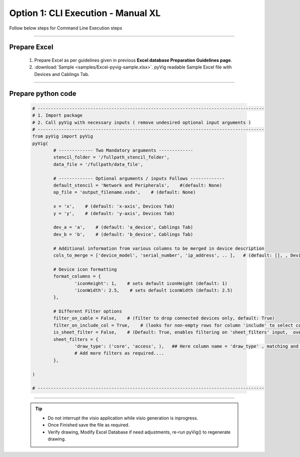 Option 1: CLI Execution - Manual XL
==========================================================


Follow below steps for Command Line Execution steps


----------------------------

Prepare Excel
----------------------

   #. Prepare Excel as per guidelines given in previous **Excel database Preparation Guidelines page**.
   #. :download:`Sample <samples/Excel-pyvig-sample.xlsx>`. pyVig readable Sample Excel file with Devices and Cablings Tab.


-----


Prepare python code
------------------------------

	.. code-block:: python
	
		# --------------------------------------------------------------------------------------
		# 1. Import package
		# 2. Call pyVig with necessary inputs ( remove undesired optional input arguments )
		# --------------------------------------------------------------------------------------
		from pyVig import pyVig
		pyVig(
			# ------------- Two Mandatory arguments -------------
			stencil_folder = '/fullpath_stencil_folder',
			data_file = '/fullpath/data_file',

			# ------------- Optional arguments / inputs Follows -------------
			default_stencil = 'Network and Peripherals',    #(default: None)
			op_file = 'output_filename.vsdx',    # (default: None)

			x = 'x',    # (default: 'x-axis', Devices Tab)
			y = 'y',    # (default: 'y-axis', Devices Tab)

			dev_a = 'a',    # (default: 'a_device', Cablings Tab)
			dev_b = 'b',    # (default: 'b_device', Cablings Tab)

			# Additional information from various columns to be merged in device description 
			cols_to_merge = ['device_model', 'serial_number', 'ip_address', .. ],	# (default: [], , Devices Tab)

			# Device icon formatting 
			format_columns = {
				'iconHeight': 1,    # sets default iconHeight (default: 1)
				'iconWidth': 2.5,    # sets default iconWidth (default: 2.5) 
			},

			# Different Filter options
			filter_on_cable = False,    # (filter to drop connected devices only, default: True)
			filter_on_include_col = True,    # (looks for non-empty rows for column 'include' to select cablings; default: False)
			is_sheet_filter = False,    # (Default: True, enables filtering on 'sheet_filters' input,  overrides 'filter_on_include_col')
			sheet_filters = {
				'draw_type': ('core', 'access', ),   ## Here column name = 'draw_type' , matching and filtering rows value as per given in tuple. 
				# Add more filters as required.... 
			},

		)

		# --------------------------------------------------------------------------------------


-----


	.. tip::
		
		* Do not interrupt the visio application while visio generation is inprogress.
		* Once Finished save the file as required.
		* Verify drawing,  Modify Excel Database if need adjustments, re-run pyVig() to regenerate drawing.

